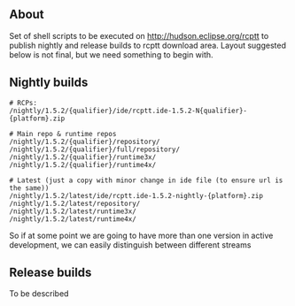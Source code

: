 #+OPTIONS:   num:nil toc:nil author:nil email:nil creator:nil timestamp:nil
#+BIND: org-html-validation-link nil
#+TITLE: 

** About
   Set of shell scripts to be executed on http://hudson.eclipse.org/rcptt to publish nightly and release builds to rcptt download area. Layout suggested below is not final, but we need something to begin with.

** Nightly builds
   #+BEGIN_SRC fundamental
     # RCPs:
     /nightly/1.5.2/{qualifier}/ide/rcptt.ide-1.5.2-N{qualifier}-{platform}.zip

     # Main repo & runtime repos
     /nightly/1.5.2/{qualifier}/repository/
     /nightly/1.5.2/{qualifier}/full/repository/
     /nightly/1.5.2/{qualifier}/runtime3x/
     /nightly/1.5.2/{qualifier}/runtime4x/

     # Latest (just a copy with minor change in ide file (to ensure url is the same))
     /nightly/1.5.2/latest/ide/rcptt.ide-1.5.2-nightly-{platform}.zip
     /nightly/1.5.2/latest/repository/
     /nightly/1.5.2/latest/runtime3x/
     /nightly/1.5.2/latest/runtime4x/
   #+END_SRC

   So if at some point we are going to have more than one version in active development, we can easily distinguish between different streams

** Release builds
   
   To be described
